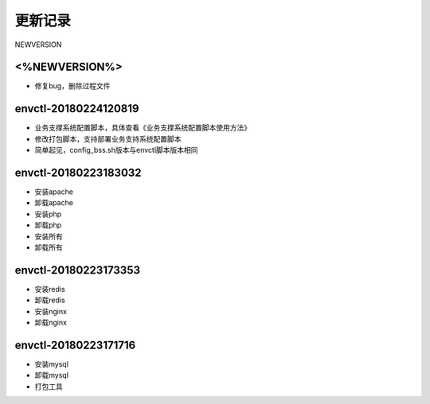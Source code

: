 更新记录
==========

NEWVERSION

<%NEWVERSION%>
------------------------------
* 修复bug，删除过程文件

envctl-20180224120819
------------------------------

* 业务支撑系统配置脚本，具体查看《业务支撑系统配置脚本使用方法》
* 修改打包脚本，支持部署业务支持系统配置脚本
* 简单起见，config_bss.sh版本与envctl脚本版本相同

envctl-20180223183032
------------------------------

* 安装apache
* 卸载apache
* 安装php
* 卸载php
* 安装所有
* 卸载所有

envctl-20180223173353
------------------------------

* 安装redis
* 卸载redis
* 安装nginx
* 卸载nginx

envctl-20180223171716
------------------------------

* 安装mysql
* 卸载mysql
* 打包工具